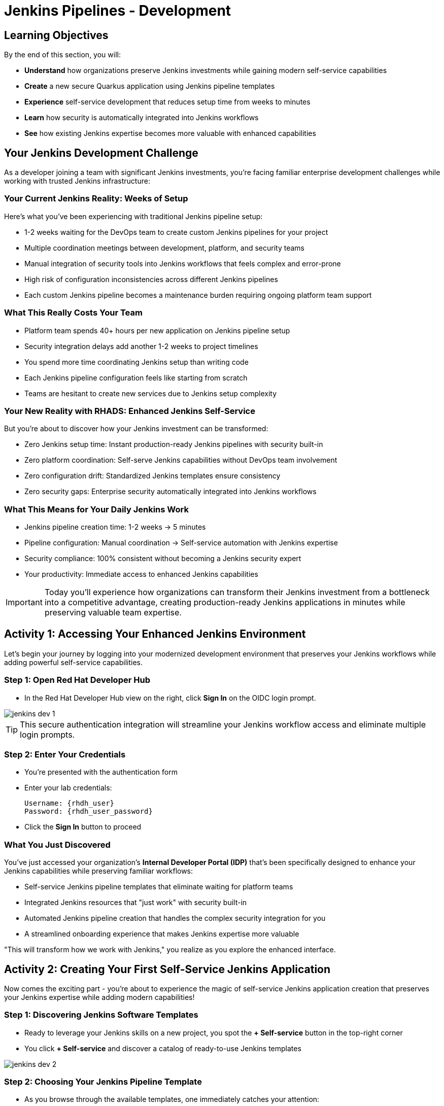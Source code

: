 = Jenkins Pipelines - Development
:source-highlighter: rouge
:toc: macro
:toclevels: 1

== Learning Objectives

By the end of this section, you will:

* **Understand** how organizations preserve Jenkins investments while gaining modern self-service capabilities
* **Create** a new secure Quarkus application using Jenkins pipeline templates
* **Experience** self-service development that reduces setup time from weeks to minutes
* **Learn** how security is automatically integrated into Jenkins workflows
* **See** how existing Jenkins expertise becomes more valuable with enhanced capabilities

== Your Jenkins Development Challenge

As a developer joining a team with significant Jenkins investments, you're facing familiar enterprise development challenges while working with trusted Jenkins infrastructure:

=== Your Current Jenkins Reality: Weeks of Setup

Here's what you've been experiencing with traditional Jenkins pipeline setup:

* 1-2 weeks waiting for the DevOps team to create custom Jenkins pipelines for your project
* Multiple coordination meetings between development, platform, and security teams
* Manual integration of security tools into Jenkins workflows that feels complex and error-prone
* High risk of configuration inconsistencies across different Jenkins pipelines
* Each custom Jenkins pipeline becomes a maintenance burden requiring ongoing platform team support

=== What This Really Costs Your Team

* Platform team spends 40+ hours per new application on Jenkins pipeline setup
* Security integration delays add another 1-2 weeks to project timelines
* You spend more time coordinating Jenkins setup than writing code
* Each Jenkins pipeline configuration feels like starting from scratch
* Teams are hesitant to create new services due to Jenkins setup complexity

=== Your New Reality with RHADS: Enhanced Jenkins Self-Service

But you're about to discover how your Jenkins investment can be transformed:

* Zero Jenkins setup time: Instant production-ready Jenkins pipelines with security built-in
* Zero platform coordination: Self-serve Jenkins capabilities without DevOps team involvement
* Zero configuration drift: Standardized Jenkins templates ensure consistency
* Zero security gaps: Enterprise security automatically integrated into Jenkins workflows

=== What This Means for Your Daily Jenkins Work

* Jenkins pipeline creation time: 1-2 weeks → 5 minutes
* Pipeline configuration: Manual coordination → Self-service automation with Jenkins expertise
* Security compliance: 100% consistent without becoming a Jenkins security expert
* Your productivity: Immediate access to enhanced Jenkins capabilities

IMPORTANT: Today you'll experience how organizations can transform their Jenkins investment from a bottleneck into a competitive advantage, creating production-ready Jenkins applications in minutes while preserving valuable team expertise.

== Activity 1: Accessing Your Enhanced Jenkins Environment

Let's begin your journey by logging into your modernized development environment that preserves your Jenkins workflows while adding powerful self-service capabilities.

=== Step 1: Open Red Hat Developer Hub

* In the Red Hat Developer Hub view on the right, click *Sign In* on the OIDC login prompt.

image::jenkins-dev-1.png[]

TIP: This secure authentication integration will streamline your Jenkins workflow access and eliminate multiple login prompts.

=== Step 2: Enter Your Credentials

* You're presented with the authentication form
* Enter your lab credentials:
+
[source,bash,subs="attributes"]
----
Username: {rhdh_user}
Password: {rhdh_user_password}
----

* Click the *Sign In* button to proceed

=== What You Just Discovered

You've just accessed your organization's **Internal Developer Portal (IDP)** that's been specifically designed to enhance your Jenkins capabilities while preserving familiar workflows:

* Self-service Jenkins pipeline templates that eliminate waiting for platform teams
* Integrated Jenkins resources that "just work" with security built-in
* Automated Jenkins pipeline creation that handles the complex security integration for you
* A streamlined onboarding experience that makes Jenkins expertise more valuable

"This will transform how we work with Jenkins," you realize as you explore the enhanced interface.

== Activity 2: Creating Your First Self-Service Jenkins Application

Now comes the exciting part - you're about to experience the magic of self-service Jenkins application creation that preserves your Jenkins expertise while adding modern capabilities!

=== Step 1: Discovering Jenkins Software Templates

* Ready to leverage your Jenkins skills on a new project, you spot the **+ Self-service** button in the top-right corner
* You click **+ Self-service** and discover a catalog of ready-to-use Jenkins templates

image::jenkins-dev-2.png[]

=== Step 2: Choosing Your Jenkins Pipeline Template

* As you browse through the available templates, one immediately catches your attention:
+
`*Securing a Quarkus Service Software Supply Chain (Jenkins)*`

* "Perfect!" you think, "This leverages Jenkins - the tool I know and trust - but with modern security capabilities"
* You click *Choose* to select this Jenkins template

image::jenkins-dev-3.png[]

TIP: You're about to witness something powerful - this single template will automatically create your complete Jenkins environment with pipelines, security integration, and Kubernetes resources. No tickets, no waiting, no manual Jenkins configuration!

=== Step 3: Configure Your Jenkins Application

The template form will guide you through Jenkins pipeline configuration:

==== Application Information

Ensure that the following values are set for your Jenkins application:

[cols="1,2", options="header", subs="attributes"]
|===
| Field | Default Value
| Name | `qrks-jnk-{user}`
| Group ID | `redhat.rhdh`
| Artifact ID | `qrks-jnk-{user}`
| Java Package Name | `org.redhat.rhdh`
| Description | `A cool Quarkus app with Jenkins`
|===

Click *Next* to continue.

==== Image Registry Information

These settings determine where your Jenkins pipeline will store container images:

[cols="1,2", options="header"]
|===
| Field | Default Value
| Image Registry | `Quay`
| Organization | `tssc`
|===

Click *Next* to continue.

==== Repository Information

This configures your Jenkins integration with source control:

[cols="1,2", options="header"]
|===
| Field | Default Value
| Source Repo | `GitLab`
| Repo Owner | `development`
| Verify Commits | `enabled`
|===

Note that **Verify Commits** is enabled - this ensures Jenkins pipelines include cryptographic commit signing for enterprise security.

Click *Review* to see a summary of your Jenkins configuration.

=== Step 4: Create Your Jenkins Application

* Review all the settings in the summary page

image::jenkins-dev-5.png[]

* Click *Create* to generate your Jenkins application

The Jenkins software template will now:

* Create GitLab repositories for your source code and GitOps manifests
* Set up Jenkins pipelines with automated security scanning and signing
* Configure Kubernetes resources for your application
* Set up container image signing and verification in Jenkins workflows
* Deploy the Jenkins pipeline infrastructure and trigger the initial build

TIP: This entire Jenkins setup that traditionally takes weeks is completed in under a minute while preserving familiar Jenkins workflows!

=== Step 5: Access Your New Jenkins Component

* Once the template execution completes, click *Open Component in Catalog*

* In Red Hat Developer Hub, go to the *Catalog* and locate your new component (`qrks-jnk-{user}`)

image::jenkins-dev-6.png[]

* Click the component name to open its *Overview* page

image::jenkins-dev-7.png[]

* You'll see your new Jenkins application component with links to:
  * Source code repository with Jenkins pipeline definitions
  * Jenkins CI/CD pipelines and build status
  * Application overview and health monitoring
  * OpenShift Dev Spaces development environment

== Activity 3: Understanding Your Generated Jenkins Environment

=== Step 1: Exploring the Jenkins Pipeline Structure

The template you just used created a sophisticated Jenkins environment with key components:

**🏗️ Developer Hub Configuration Repository:**

* **Location**: Contains the Jenkins template you just used
* **Purpose**: Defines the self-service Jenkins template that generated your application
* **What it does**: Provides the blueprint for Jenkins pipeline creation with security integration

**⚙️ Your Generated Application Repository:**

* **Location**: `{gitlab_url}/development/qrks-jnk-{user}[^]`
* **Purpose**: Contains your application source code with Jenkins pipeline definitions
* **Jenkins Pipeline Files**: Multiple Jenkins pipeline files configured for different Git events:

**📁 Jenkins Pipeline Structure in Your Repository**

Your Jenkins application repository at [qrks-jnk-{user}](https://gitlab-gitlab.apps.cluster-sc8ld.sc8ld.sandbox2279.opentlc.com/development/qrks-jnk-user9) contains specialized Jenkins pipeline files that trigger automatically based on Git events:

* **📄 `Jenkinsfile.push`** - **Triggered on Code Commits**
  * Activates when you commit and push code changes to your repository
  * Runs development pipeline with build, test, and security scanning
  * Performs continuous integration validation for development workflow

* **🏷️ `Jenkinsfile.tag`** - **Triggered on Git Tags**
  * Activates when you create a Git tag on a branch in your repository
  * Runs staging pipeline for release candidate validation
  * Prepares artifacts for staging environment deployment

* **🚀 `Jenkinsfile.release`** - **Triggered on GitLab Releases**
  * Activates when you create a release from an existing tag
  * Runs production pipeline with enhanced security validation
  * Deploys verified artifacts to production environment

Each pipeline includes comprehensive security features:
* Cryptographic commit verification and image signing
* Enterprise Contract policy enforcement
* Software Bill of Materials (SBOM) generation
* Red Hat Advanced Cluster Security scanning

**📚 Reusable Jenkins Library Functions**

Your Jenkins pipelines leverage the powerful `rhtap` (Red Hat Trusted Application Pipeline) shared library, which provides standardized, enterprise-grade functions:

* **🏗️ `buildah_rhtap()`** - Container image building with security integration
  * Creates OCI-compliant container images using Buildah
  * Automatically integrates with enterprise registries and signing
  * Handles multi-architecture builds and security scanning

* **🔐 `cosign_sign_attest()`** - Cryptographic signing and attestation
  * Signs container images with enterprise PKI certificates
  * Creates SLSA (Supply Chain Levels for Software Artifacts) provenance
  * Generates cryptographic attestations for compliance

* **📋 `update_deployment()`** - GitOps repository management
  * Updates deployment manifests in GitOps repositories
  * Handles environment-specific configurations automatically
  * Triggers ArgoCD synchronization for deployment

* **🛡️ `acs_deploy_check()` / `acs_image_check()` / `acs_image_scan()`** - Security validation
  * Integrates with Red Hat Advanced Cluster Security (RHACS)
  * Performs policy enforcement and vulnerability scanning
  * Validates deployment manifests against security policies

* **📊 `show_sbom_rhdh()`** - Software Bill of Materials integration
  * Displays SBOM information in Red Hat Developer Hub
  * Provides visibility into software components and dependencies
  * Supports compliance and security auditing

* **📈 `summary()`** - Build reporting and status
  * Generates comprehensive build reports
  * Provides pipeline execution summaries
  * Integrates with Red Hat Developer Hub dashboards

These shared library functions ensure consistency, security, and compliance across all your Jenkins pipelines while reducing code duplication and maintenance overhead.

=== Understanding Jenkins Pipelines as Code

**What is Jenkins Pipelines as Code?**

Your Jenkins pipeline definition lives alongside your application code in the same Git repository. This approach provides:

* **Version Control**: Jenkins pipeline changes are tracked with your code changes
* **Reproducibility**: Anyone can see exactly how your application is built in Jenkins
* **Consistency**: The same Jenkins pipeline runs regardless of environment
* **Developer Ownership**: You control your Jenkins pipeline without platform team dependencies

**Your Jenkins Pipeline Stages:**

**🔍 `verify-commit`**
```groovy
// Verifies cryptographic commit signatures using gitsign
// Downloads gitsign client and verifies commit signatures
// Integrates with Red Hat Trusted Application Signer via TUF and Rekor
```

**📦 `mvn package`**
```groovy
// Runs mvn clean package in Maven container
// Compiles and packages Quarkus application
// Uses Maven 3.8.6 with OpenJDK 11
```

**⚙️ `init`**
```groovy
// Initializes RHTAP library and build environment
// Sets IMAGE_URL with Git commit as tag
// Generates timestamps and prepares shared functions
```

**🔨 `build`**
```groovy
// Uses buildah_rhtap() to create container images
// Signs images and creates attestations with cosign_sign_attest()
// Generates SLSA provenance and captures image digest
```

**🚀 `deploy-and-upload-to-tpa` (parallel)**
```groovy
// deploy: Updates GitOps repository with update_deployment()
// upload_sbom_to_trustification: Processes and uploads SBOM files
// Triggers automated deployment via GitOps
```

**🛡️ `acs` (parallel)**
```groovy
// acs_deploy_check: Verifies Kubernetes manifests
// acs_image_check: Enforces container image policies
// acs_image_scan: Scans for vulnerabilities with RHACS
```

**📊 `summary`**
```groovy
// Executes show_sbom_rhdh() for Developer Hub integration
// Runs summary() function for comprehensive build status
// Displays artifacts, SBOM, and security scan results
```

**Why This Matters for Your Jenkins Work:**

* **Familiar Tools**: You're using Jenkins Blue Ocean and interfaces you already know
* **Enhanced Capabilities**: Your Jenkins expertise gains modern security and GitOps features
* **Self-Service Power**: Modify Jenkins pipelines via pull requests instead of platform tickets
* **Enterprise Security**: All the security integration happens automatically in your Jenkins workflows

== Activity 4: Making Your First Code Change

Time to trigger your enhanced Jenkins pipeline and see the automation in action!

=== Step 1: Accessing Your Development Environment

* In your component overview, you notice a link for *OpenShift Dev Spaces* and click it
* "A browser-based development environment integrated with Jenkins?" you wonder

* If prompted for authentication, click *Log in with OpenShift*

image::jenkins-dev-8.png[]

* On the *Authorize Access* screen, click *Allow selected permissions*

image::jenkins-dev-9.png[]

* On the repository trust prompt, click the checkbox and then click *Continue*

image::jenkins-dev-10.png[]

* When prompted to authenticate with GitLab, enter your credentials:
+
[source,bash,subs="attributes"]
----
Username: {gitlab_user}
Password: {gitlab_user_password}
----

image::jenkins-dev-11.png[]

* Click *Authorize devspaces* on the next window

image::jenkins-dev-12.png[]

* Wait for the workspace to start and fully load VS Code
* If prompted, trust all workspaces and authors

image::jenkins-dev-13.png[]

=== Step 2: Explore Your Jenkins-Integrated Development Environment

Once your workspace loads, you'll see:

* **Pre-configured Quarkus project** with Jenkins best practices
* **Jenkins pipeline definition** (`Jenkinsfile`) showing your automated workflow
* **Kubernetes manifests** optimized for Jenkins deployments
* **Security configuration** that integrates with your Jenkins pipeline

=== Step 3: Making Your First Code Change

Let's trigger your enhanced Jenkins pipeline:

* You expand the `docs` folder in the file explorer
* You open the `index.md` file to document your Jenkins-powered setup
* You add this line at the end of the document:
+
[source,markdown]
----
This application uses Jenkins pipelines with enterprise security integration.
----

* You save the file (Ctrl+S or Cmd+S)

=== Step 4: Your First Signed Commit for Jenkins

* You open a terminal in Dev Spaces (*Terminal → New Terminal*)
* You stage your changes:
+
[source,bash]
----
git add .
----

* You commit your changes:
+
[source,bash]
----
git commit -m "Add Jenkins pipeline documentation"
----
+
image::jenkins-dev-15.png[]

* You're prompted for signed commit authentication - this integrates with your Jenkins security workflow
* The terminal displays a URL that you need to follow for authentication
* You click the URL directly in the terminal, or copy and paste it into a new browser window
* If prompted for credentials during the browser authentication, you use your RHDH credentials:
+
[source,bash,subs="attributes"]
----
Username: {rhdh_user}
Password: {rhdh_user_password}
----

* Once successfully authenticated in the browser, a verification code appears on the screen
+
image::jenkins-dev-16.png[]

* You copy this verification code from the browser
* You return to the terminal and paste the verification code when prompted
* After entering the code, your commit is cryptographically signed for enterprise security
* You push your changes:
+
[source,bash]
----
git push
----

TIP: You just witnessed the power of enhanced Jenkins workflows - your commit triggered a complete Jenkins pipeline with enterprise security, all automatically configured and integrated!

image::jenkins-dev-17.png[]

== Activity 5: Monitoring Your Jenkins Pipeline

Now let's see your enhanced Jenkins pipeline in action and understand what's happening behind the scenes.

=== Step 1: Access Jenkins Pipeline Execution

* Navigate back to Developer Hub
* Go to the *CI* tab of your `qrks-jnk-{user}` component
* You should see your Jenkins pipeline runs:
  - `maven-ci-build`
  - `promote-to-stage`
  - `promote-to-prod`

image::jenkins-dev-18.png[]

* Click on *View build* to open Jenkins
* Click *Open Blue Ocean* to view the Jenkins pipeline visually

image::jenkins-dev-19.png[]

=== Step 2: Understanding Your Jenkins Pipeline Stages

As your Jenkins pipeline executes, you can observe each stage in the familiar Blue Ocean interface:

image::jenkins-dev-20.png[]

**Stage: verify-commit**

* Verifies that your Git commit was cryptographically signed using `gitsign`
* Downloads and uses the gitsign client to verify commit signatures
* Integrates with Red Hat Trusted Application Signer (RHTAS) via Rekor and TUF
* Ensures the commit came from a trusted developer identity
* This enterprise security happens automatically in your Jenkins workflow

**Stage: mvn package**

* Runs `mvn clean package` in a dedicated Maven container
* Compiles and packages your Quarkus application
* Produces the runnable JAR for container image creation
* Uses Maven 3.8.6 with OpenJDK 11 for consistent builds

**Stage: init**

* Prepares the Jenkins build environment using the `rhtap` library
* Sets IMAGE_URL with the Git commit as the tag
* Generates ISO timestamp for effective time tracking
* Initializes the RHTAP shared library functions
* Standardizes behavior across all Jenkins pipelines

**Stage: build**

* Uses `buildah_rhtap()` function to containerize your application
* Automatically signs the image and creates attestations using `cosign_sign_attest()`
* Generates provenance metadata and SLSA attestations for supply chain security
* Captures the image digest for downstream pipeline stages
* All security integration happens transparently in Jenkins

**Stage: deploy-and-upload-to-tpa (parallel)**

* *deploy*: Uses `update_deployment()` to update GitOps repository with new image tag
* *upload_sbom_to_trustification*: Processes and uploads SBOM files to Trustification
  - Updates SBOM component name to match the application
  - Removes non-CycloneDX JSON files from the SBOM directory
  - Pushes Software Bill of Materials to Red Hat Trusted Profile Analyzer
* No manual coordination required between Jenkins and deployment teams

**Stage: acs (parallel)**

* *acs_deploy_check*: Verifies Kubernetes manifests for security compliance
* *acs_image_check*: Enforces policy on container image configuration
* *acs_image_scan*: Performs vulnerability scanning using Red Hat Advanced Cluster Security
* All security validation integrated into your Jenkins workflow

**Stage: summary**

* Executes `show_sbom_rhdh()` to display SBOM information for Developer Hub integration
* Runs `summary()` function to provide comprehensive build status and artifacts
* Shows build status and key artifacts (SBOM, scan summary, security results)
* Provides comprehensive build information in familiar Jenkins interface
* Uses reusable functions from the `rhtap` library

=== Step 3: Exploring the Jenkins Pipeline Definition

* In your GitLab repository, open the `Jenkinsfile` in the root directory
* Notice how this *Pipelines as Code* approach gives you:
  - CI logic living alongside your application code
  - Easy updates via pull requests
  - Version-controlled pipeline definitions
  - Full transparency into the Jenkins build process

## What You Just Accomplished

Congratulations! You've experienced the transformation of Jenkins capabilities with RHADS:

=== Jenkins Enhancement Results
* **Traditional Jenkins setup**: 1-2 weeks of manual pipeline configuration
* **RHADS Jenkins approach**: Less than 5 minutes of self-service with enhanced security

=== Security by Default in Jenkins

Your Jenkins application now includes:

* Automated container vulnerability scanning in Jenkins workflows
* Image signing and verification integrated with Jenkins pipelines
* Enterprise security policies enforced automatically
* Complete audit trails generated through Jenkins processes

=== Preserved Jenkins Investment

Everything leverages your existing Jenkins knowledge:

* Familiar Jenkins Blue Ocean interface with enhanced capabilities
* Same Jenkins pipeline concepts with modern security integration
* Jenkins expertise becomes more valuable, not obsolete
* Proven Jenkins infrastructure enhanced rather than replaced

== Understanding Enhanced Jenkins Benefits

=== Developer Experience

* **Familiar Jenkins Interface** - Blue Ocean and tools you already know
* **Enhanced Pipeline Capabilities** - Modern security without complexity
* **Self-Service Power** - Create Jenkins pipelines without platform team dependency
* **Integrated Development** - Cloud-based development environment with Jenkins integration

=== Operational Advantages

* **Jenkins Investment Protection** - Leverage existing Jenkins infrastructure and expertise
* **Enhanced Security** - Enterprise-grade security automatically integrated
* **Standardized Pipelines** - Consistent Jenkins workflows across all applications
* **Reduced Maintenance** - Shared Jenkins libraries eliminate custom pipeline overhead

=== Enterprise Security Enhancements

* **Automated Security Scanning** - Integrated into familiar Jenkins workflows
* **Cryptographic Signing** - Container and commit signing through Jenkins
* **Policy Enforcement** - Enterprise security policies enforced automatically
* **Complete Audit Trails** - Full compliance evidence through Jenkins processes

== Next Steps

In the next section, **Staging - Jenkins Pipeline Promotion**, you'll:

* Experience Jenkins-based staging promotion using familiar tools
* Learn how Git tags trigger Jenkins staging pipelines automatically
* See how Enterprise Contract validation integrates with Jenkins workflows
* Understand GitOps deployment through Jenkins pipeline automation

Your enhanced Jenkins foundation is now in place - let's see your staging promotion in action!